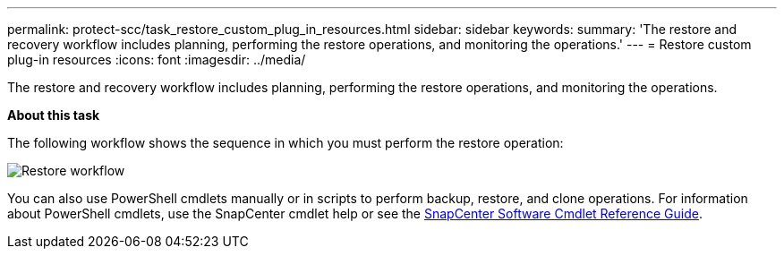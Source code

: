 ---
permalink: protect-scc/task_restore_custom_plug_in_resources.html
sidebar: sidebar
keywords:
summary: 'The restore and recovery workflow includes planning, performing the restore operations, and monitoring the operations.'
---
= Restore custom plug-in resources
:icons: font
:imagesdir: ../media/

[.lead]
The restore and recovery workflow includes planning, performing the restore operations, and monitoring the operations.

*About this task*

The following workflow shows the sequence in which you must perform the restore operation:

image::../media/restore_workflow.gif[Restore workflow]

You can also use PowerShell cmdlets manually or in scripts to perform backup, restore, and clone operations. For information about PowerShell cmdlets, use the SnapCenter cmdlet help or see the https://docs.netapp.com/us-en/snapcenter-cmdlets-47/index.html[SnapCenter Software Cmdlet Reference Guide].
